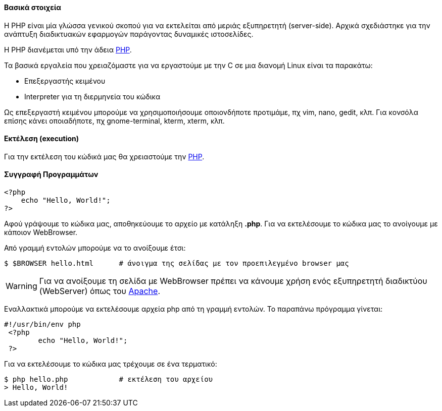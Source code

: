 Βασικά στοιχεία
^^^^^^^^^^^^^^^

Η PHP είναι μία γλώσσα γενικού σκοπού για να εκτελείται από μεριάς εξυπηρετητή
(server-side). Αρχικά σχεδιάστηκε για την ανάπτυξη διαδικτυακών εφαρμογών
παράγοντας δυναμικές ιστοσελίδες.

Η PHP διανέμεται υπό την άδεια http://php.net/license/index.php[PHP].

Τα βασικά εργαλεία που χρειαζόμαστε για να εργαστούμε με την C σε μια διανομή
Linux είναι τα παρακάτω:

 * Επεξεργαστής κειμένου
 * Interpreter για τη διερμηνεία του κώδικα

Ως επεξεργαστή κειμένου μπορούμε να χρησιμοποιήσουμε οποιονδήποτε προτιμάμε, πχ
vim, nano, gedit, κλπ. Για κονσόλα επίσης κάνει οποιαδήποτε, πχ gnome-terminal,
kterm, xterm, κλπ.

Εκτέλεση (execution)
^^^^^^^^^^^^^^^^^^^^

Για την εκτέλεση του κώδικά μας θα χρειαστούμε την http://www.php.net/[PHP].

Συγγραφή Προγραμμάτων
^^^^^^^^^^^^^^^^^^^^^

[source,php]
---------------------------------------------------------------------
<?php
    echo "Hello, World!";
?>
---------------------------------------------------------------------

Αφού γράψουμε το κώδικα μας, αποθηκεύουμε το αρχείο με κατάληξη *.php*.
Για να εκτελέσουμε το κώδικα μας το ανοίγουμε με κάποιον WebBrowser.

Από γραμμή εντολών μπορούμε να το ανοίξουμε έτσι:

[source,shell]
$ $BROWSER hello.html      # άνοιγμα της σελίδας με τον προεπιλεγμένο browser μας

WARNING: Για να ανοίξουμε τη σελίδα με WebBrowser πρέπει να κάνουμε χρήση
ενός εξυπηρετητή διαδικτύου (WebServer) όπως του http://www.apache.org/[Apache].

Εναλλακτικά μπορούμε να εκτελέσουμε αρχεία php από τη γραμμή εντολών. Το
παραπάνω πρόγραμμα γίνεται:

[source,php]
----
#!/usr/bin/env php
 <?php
	echo "Hello, World!";
 ?>
----

Για να εκτελέσουμε το κώδικα μας τρέχουμε σε ένα τερματικό:

[source,shell]
$ php hello.php            # εκτέλεση του αρχείου
> Hello, World!

